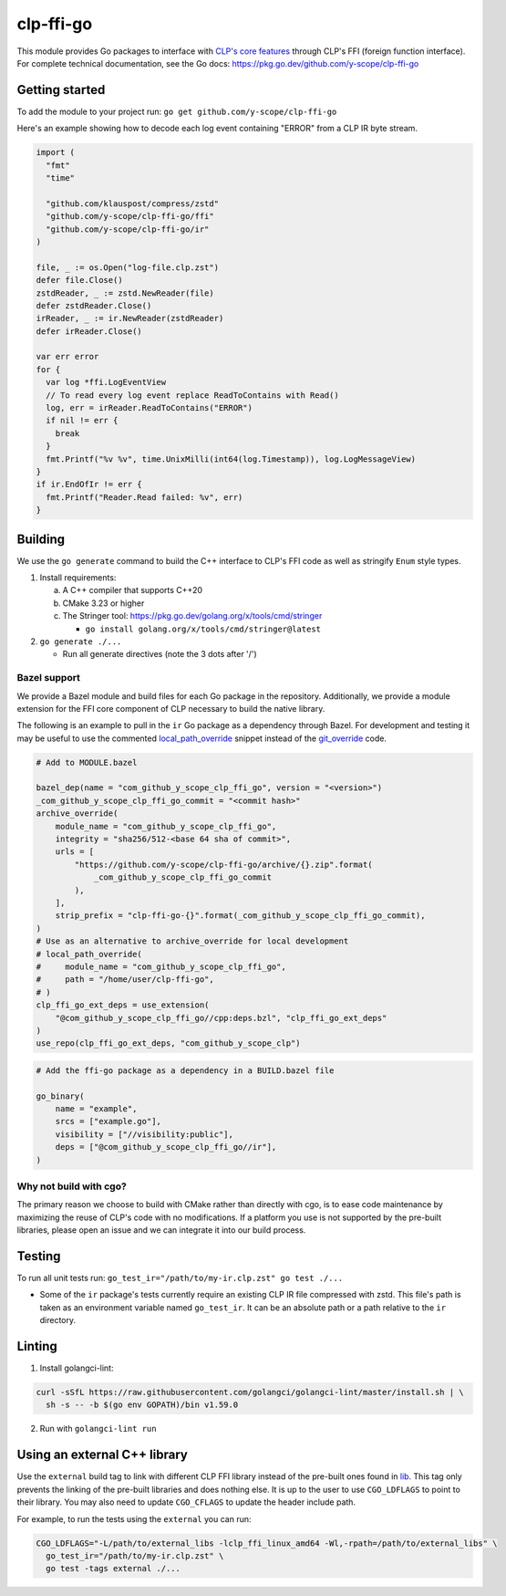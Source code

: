 clp-ffi-go
==========
.. image:: https://img.shields.io/badge/zulip-yscope--clp%20chat-1888FA?logo=zulip
   :alt: CLP on Zulip
   :target: https://yscope-clp.zulipchat.com/

This module provides Go packages to interface with `CLP's core features`__ through CLP's FFI
(foreign function interface). For complete technical documentation, see the Go docs:
https://pkg.go.dev/github.com/y-scope/clp-ffi-go

__ https://github.com/y-scope/clp/tree/main/components/core

Getting started
---------------
To add the module to your project run: ``go get github.com/y-scope/clp-ffi-go``

Here's an example showing how to decode each log event containing "ERROR" from a CLP IR byte stream.

.. code:: golang

  import (
    "fmt"
    "time"

    "github.com/klauspost/compress/zstd"
    "github.com/y-scope/clp-ffi-go/ffi"
    "github.com/y-scope/clp-ffi-go/ir"
  )

  file, _ := os.Open("log-file.clp.zst")
  defer file.Close()
  zstdReader, _ := zstd.NewReader(file)
  defer zstdReader.Close()
  irReader, _ := ir.NewReader(zstdReader)
  defer irReader.Close()

  var err error
  for {
    var log *ffi.LogEventView
    // To read every log event replace ReadToContains with Read()
    log, err = irReader.ReadToContains("ERROR")
    if nil != err {
      break
    }
    fmt.Printf("%v %v", time.UnixMilli(int64(log.Timestamp)), log.LogMessageView)
  }
  if ir.EndOfIr != err {
    fmt.Printf("Reader.Read failed: %v", err)
  }

Building
--------
We use the ``go generate`` command to build the C++ interface to CLP's FFI code as well as stringify
``Enum`` style types.

1. Install requirements:

   a. A C++ compiler that supports C++20
   #. CMake 3.23 or higher
   #. The Stringer tool: https://pkg.go.dev/golang.org/x/tools/cmd/stringer

      - ``go install golang.org/x/tools/cmd/stringer@latest``

#. ``go generate ./...``

   - Run all generate directives (note the 3 dots after '/')

Bazel support
'''''''''''''
We provide a Bazel module and build files for each Go package in the repository.
Additionally, we provide a module extension for the FFI core component of CLP necessary to build the
native library.

The following is an example to pull in the ``ir`` Go package as a dependency through Bazel. For
development and testing it may be useful to use the commented `local_path_override`_ snippet instead
of the `git_override`_ code.

.. _local_path_override: https://bazel.build/versions/6.0.0/rules/lib/globals#local_path_override

.. _git_override: https://bazel.build/versions/6.0.0/rules/lib/globals#git_override

.. code:: bazel

  # Add to MODULE.bazel

  bazel_dep(name = "com_github_y_scope_clp_ffi_go", version = "<version>")
  _com_github_y_scope_clp_ffi_go_commit = "<commit hash>"
  archive_override(
      module_name = "com_github_y_scope_clp_ffi_go",
      integrity = "sha256/512-<base 64 sha of commit>",
      urls = [
          "https://github.com/y-scope/clp-ffi-go/archive/{}.zip".format(
              _com_github_y_scope_clp_ffi_go_commit
          ),
      ],
      strip_prefix = "clp-ffi-go-{}".format(_com_github_y_scope_clp_ffi_go_commit),
  )
  # Use as an alternative to archive_override for local development
  # local_path_override(
  #     module_name = "com_github_y_scope_clp_ffi_go",
  #     path = "/home/user/clp-ffi-go",
  # )
  clp_ffi_go_ext_deps = use_extension(
      "@com_github_y_scope_clp_ffi_go//cpp:deps.bzl", "clp_ffi_go_ext_deps"
  )
  use_repo(clp_ffi_go_ext_deps, "com_github_y_scope_clp")

.. code:: bazel

  # Add the ffi-go package as a dependency in a BUILD.bazel file

  go_binary(
      name = "example",
      srcs = ["example.go"],
      visibility = ["//visibility:public"],
      deps = ["@com_github_y_scope_clp_ffi_go//ir"],
  )

Why not build with cgo?
'''''''''''''''''''''''
The primary reason we choose to build with CMake rather than directly with cgo,
is to ease code maintenance by maximizing the reuse of CLP's code with no
modifications. If a platform you use is not supported by the pre-built
libraries, please open an issue and we can integrate it into our build process.

Testing
-------
To run all unit tests run: ``go_test_ir="/path/to/my-ir.clp.zst" go test ./...``

- Some of the ``ir`` package's tests currently require an existing CLP IR file
  compressed with zstd. This file's path is taken as an environment variable
  named ``go_test_ir``. It can be an absolute path or a path relative to the
  ``ir`` directory.

Linting
--------
1. Install golangci-lint:

.. code:: bash

    curl -sSfL https://raw.githubusercontent.com/golangci/golangci-lint/master/install.sh | \
      sh -s -- -b $(go env GOPATH)/bin v1.59.0

2. Run with ``golangci-lint run``

Using an external C++ library
-----------------------------
Use the ``external`` build tag to link with different CLP FFI library instead
of the pre-built ones found in `lib`__. This tag only prevents the linking of
the pre-built libraries and does nothing else. It is up to the user to use
``CGO_LDFLAGS`` to point to their library. You may also need to update
``CGO_CFLAGS`` to update the header include path.

__ https://github.com/y-scope/clp-ffi-go/lib

For example, to run the tests using the ``external`` you can run:

.. code:: bash

  CGO_LDFLAGS="-L/path/to/external_libs -lclp_ffi_linux_amd64 -Wl,-rpath=/path/to/external_libs" \
    go_test_ir="/path/to/my-ir.clp.zst" \
    go test -tags external ./...
